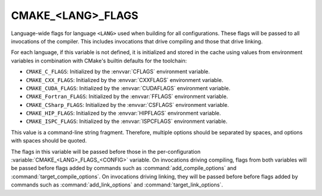 CMAKE_<LANG>_FLAGS
------------------

Language-wide flags for language ``<LANG>`` used when building for
all configurations.  These flags will be passed to all invocations
of the compiler.  This includes invocations that drive compiling
and those that drive linking.

For each language, if this variable is not defined, it is initialized
and stored in the cache using values from environment variables in
combination with CMake's builtin defaults for the toolchain:

* ``CMAKE_C_FLAGS``:
  Initialized by the :envvar:`CFLAGS` environment variable.
* ``CMAKE_CXX_FLAGS``:
  Initialized by the :envvar:`CXXFLAGS` environment variable.
* ``CMAKE_CUDA_FLAGS``:
  Initialized by the :envvar:`CUDAFLAGS` environment variable.
* ``CMAKE_Fortran_FLAGS``:
  Initialized by the :envvar:`FFLAGS` environment variable.
* ``CMAKE_CSharp_FLAGS``:
  Initialized by the :envvar:`CSFLAGS` environment variable.
* ``CMAKE_HIP_FLAGS``:
  Initialized by the :envvar:`HIPFLAGS` environment variable.
* ``CMAKE_ISPC_FLAGS``:
  Initialized by the :envvar:`ISPCFLAGS` environment variable.

This value is a command-line string fragment. Therefore, multiple options
should be separated by spaces, and options with spaces should be quoted.

The flags in this variable will be passed before those in the
per-configuration :variable:`CMAKE_<LANG>_FLAGS_<CONFIG>` variable.
On invocations driving compiling, flags from both variables will be passed
before flags added by commands such as :command:`add_compile_options` and
:command:`target_compile_options`. On invocations driving linking,
they will be passed before before flags added by commands such as
:command:`add_link_options` and :command:`target_link_options`.

